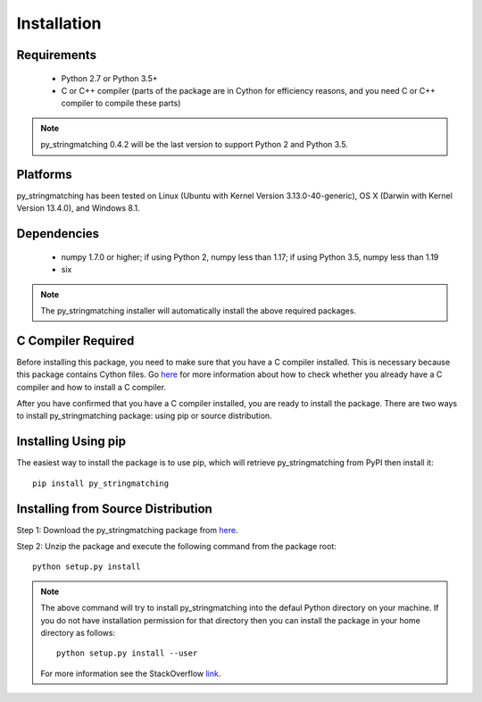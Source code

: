 ============
Installation
============
 
Requirements
------------
    * Python 2.7 or Python 3.5+
    * C or C++ compiler (parts of the package are in Cython for efficiency reasons, and you need C or C++ compiler to compile these parts) 

.. note::

     py_stringmatching 0.4.2 will be the last version to support Python 2 and Python 3.5.

Platforms
------------
py_stringmatching has been tested on Linux (Ubuntu with Kernel Version 3.13.0-40-generic), OS X (Darwin with Kernel Version 13.4.0), and Windows 8.1.

Dependencies
------------
    * numpy 1.7.0 or higher; if using Python 2, numpy less than 1.17; if using Python 3.5, numpy less than 1.19
    * six

.. note::

     The py_stringmatching installer will automatically install the above required packages.

C Compiler Required
-------------------
Before installing this package, you need to make sure that you have a C compiler installed. This is necessary because this package contains Cython files. Go `here <https://sites.google.com/site/anhaidgroup/projects/magellan/issues>`_ for more information about how to check whether you already have a C compiler and how to install a C compiler.

After you have confirmed that you have a C compiler installed, you are ready to install the package. There are two ways to install py_stringmatching package: using pip or source distribution.

Installing Using pip
--------------------
The easiest way to install the package is to use pip, which will retrieve py_stringmatching from PyPI then install it::

    pip install py_stringmatching
    
Installing from Source Distribution
-------------------------------------
Step 1: Download the py_stringmatching package from `here
<https://sites.google.com/site/anhaidgroup/projects/py_stringmatching>`_.

Step 2: Unzip the package and execute the following command from the package root::

    python setup.py install
    
.. note::

    The above command will try to install py_stringmatching into the defaul Python directory on your machine. If you do not have installation permission for that directory then you can install the package in your home directory as follows::

        python setup.py install --user

    For more information see the StackOverflow `link
    <http://stackoverflow.com/questions/14179941/how-to-install-python-packages-without-root-privileges>`_.

